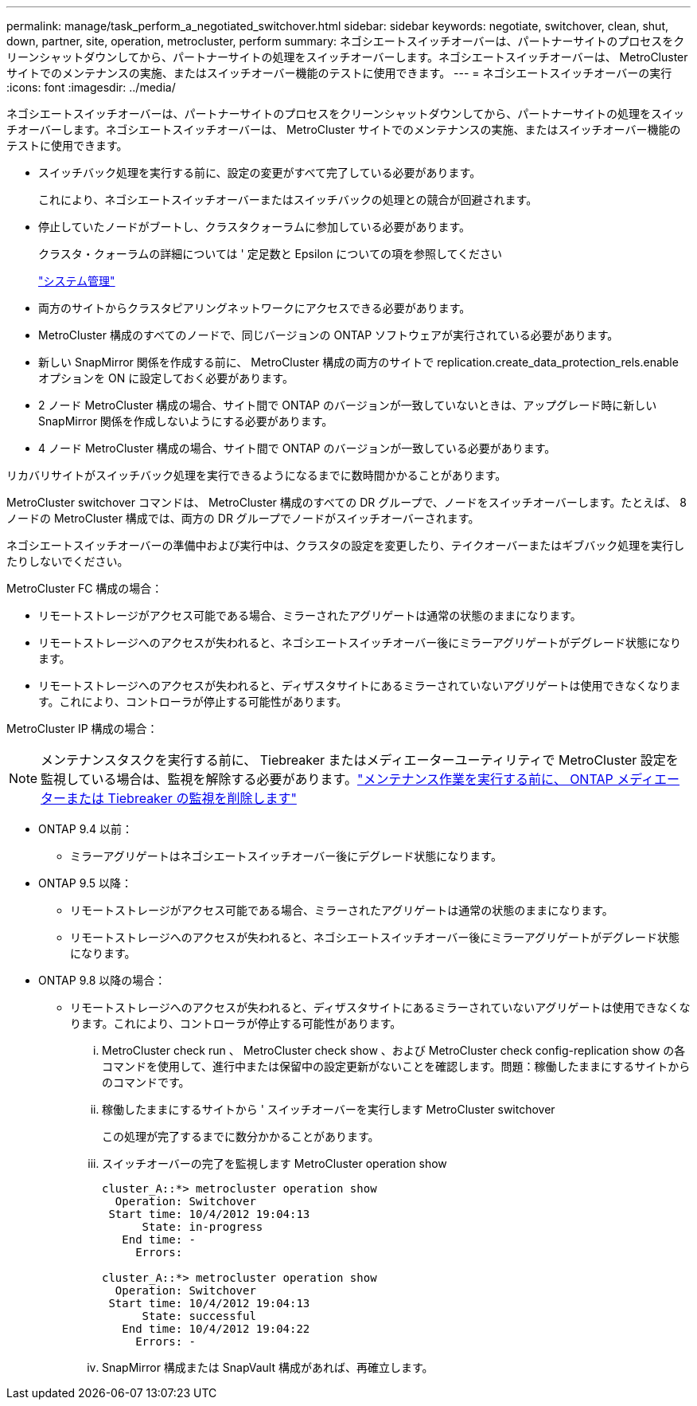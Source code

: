 ---
permalink: manage/task_perform_a_negotiated_switchover.html 
sidebar: sidebar 
keywords: negotiate, switchover, clean, shut, down, partner, site, operation, metrocluster, perform 
summary: ネゴシエートスイッチオーバーは、パートナーサイトのプロセスをクリーンシャットダウンしてから、パートナーサイトの処理をスイッチオーバーします。ネゴシエートスイッチオーバーは、 MetroCluster サイトでのメンテナンスの実施、またはスイッチオーバー機能のテストに使用できます。 
---
= ネゴシエートスイッチオーバーの実行
:icons: font
:imagesdir: ../media/


[role="lead"]
ネゴシエートスイッチオーバーは、パートナーサイトのプロセスをクリーンシャットダウンしてから、パートナーサイトの処理をスイッチオーバーします。ネゴシエートスイッチオーバーは、 MetroCluster サイトでのメンテナンスの実施、またはスイッチオーバー機能のテストに使用できます。

* スイッチバック処理を実行する前に、設定の変更がすべて完了している必要があります。
+
これにより、ネゴシエートスイッチオーバーまたはスイッチバックの処理との競合が回避されます。

* 停止していたノードがブートし、クラスタクォーラムに参加している必要があります。
+
クラスタ・クォーラムの詳細については ' 定足数と Epsilon についての項を参照してください

+
https://docs.netapp.com/ontap-9/topic/com.netapp.doc.dot-cm-sag/home.html["システム管理"]

* 両方のサイトからクラスタピアリングネットワークにアクセスできる必要があります。
* MetroCluster 構成のすべてのノードで、同じバージョンの ONTAP ソフトウェアが実行されている必要があります。
* 新しい SnapMirror 関係を作成する前に、 MetroCluster 構成の両方のサイトで replication.create_data_protection_rels.enable オプションを ON に設定しておく必要があります。
* 2 ノード MetroCluster 構成の場合、サイト間で ONTAP のバージョンが一致していないときは、アップグレード時に新しい SnapMirror 関係を作成しないようにする必要があります。
* 4 ノード MetroCluster 構成の場合、サイト間で ONTAP のバージョンが一致している必要があります。


リカバリサイトがスイッチバック処理を実行できるようになるまでに数時間かかることがあります。

MetroCluster switchover コマンドは、 MetroCluster 構成のすべての DR グループで、ノードをスイッチオーバーします。たとえば、 8 ノードの MetroCluster 構成では、両方の DR グループでノードがスイッチオーバーされます。

ネゴシエートスイッチオーバーの準備中および実行中は、クラスタの設定を変更したり、テイクオーバーまたはギブバック処理を実行したりしないでください。

MetroCluster FC 構成の場合：

* リモートストレージがアクセス可能である場合、ミラーされたアグリゲートは通常の状態のままになります。
* リモートストレージへのアクセスが失われると、ネゴシエートスイッチオーバー後にミラーアグリゲートがデグレード状態になります。
* リモートストレージへのアクセスが失われると、ディザスタサイトにあるミラーされていないアグリゲートは使用できなくなります。これにより、コントローラが停止する可能性があります。


MetroCluster IP 構成の場合：


NOTE: メンテナンスタスクを実行する前に、 Tiebreaker またはメディエーターユーティリティで MetroCluster 設定を監視している場合は、監視を解除する必要があります。link:../maintain/concept_remove_mediator_or_tiebreaker_when_performing_maintenance_tasks.html["メンテナンス作業を実行する前に、 ONTAP メディエーターまたは Tiebreaker の監視を削除します"]

* ONTAP 9.4 以前：
+
** ミラーアグリゲートはネゴシエートスイッチオーバー後にデグレード状態になります。


* ONTAP 9.5 以降：
+
** リモートストレージがアクセス可能である場合、ミラーされたアグリゲートは通常の状態のままになります。
** リモートストレージへのアクセスが失われると、ネゴシエートスイッチオーバー後にミラーアグリゲートがデグレード状態になります。


* ONTAP 9.8 以降の場合：
+
** リモートストレージへのアクセスが失われると、ディザスタサイトにあるミラーされていないアグリゲートは使用できなくなります。これにより、コントローラが停止する可能性があります。
+
... MetroCluster check run 、 MetroCluster check show 、および MetroCluster check config-replication show の各コマンドを使用して、進行中または保留中の設定更新がないことを確認します。問題：稼働したままにするサイトからのコマンドです。
... 稼働したままにするサイトから ' スイッチオーバーを実行します MetroCluster switchover
+
この処理が完了するまでに数分かかることがあります。

... スイッチオーバーの完了を監視します MetroCluster operation show
+
[listing]
----
cluster_A::*> metrocluster operation show
  Operation: Switchover
 Start time: 10/4/2012 19:04:13
      State: in-progress
   End time: -
     Errors:

cluster_A::*> metrocluster operation show
  Operation: Switchover
 Start time: 10/4/2012 19:04:13
      State: successful
   End time: 10/4/2012 19:04:22
     Errors: -
----
... SnapMirror 構成または SnapVault 構成があれば、再確立します。





